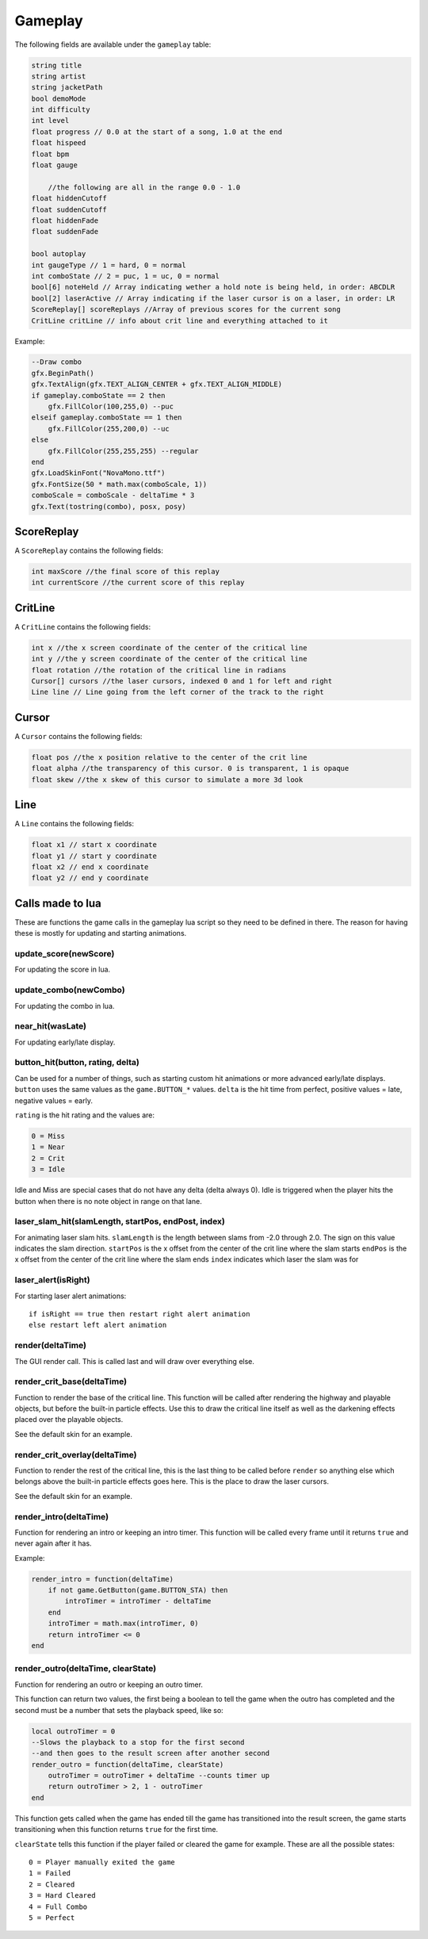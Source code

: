 Gameplay
========
The following fields are available under the ``gameplay`` table:

.. code-block:: c#

    string title
    string artist
    string jacketPath
    bool demoMode
    int difficulty
    int level
    float progress // 0.0 at the start of a song, 1.0 at the end
    float hispeed
    float bpm
    float gauge
	
	//the following are all in the range 0.0 - 1.0
    float hiddenCutoff
    float suddenCutoff
    float hiddenFade
    float suddenFade
	
    bool autoplay
    int gaugeType // 1 = hard, 0 = normal
    int comboState // 2 = puc, 1 = uc, 0 = normal
    bool[6] noteHeld // Array indicating wether a hold note is being held, in order: ABCDLR
    bool[2] laserActive // Array indicating if the laser cursor is on a laser, in order: LR
    ScoreReplay[] scoreReplays //Array of previous scores for the current song
    CritLine critLine // info about crit line and everything attached to it
    
Example:    

.. code-block:: lua

    --Draw combo
    gfx.BeginPath()
    gfx.TextAlign(gfx.TEXT_ALIGN_CENTER + gfx.TEXT_ALIGN_MIDDLE)
    if gameplay.comboState == 2 then
        gfx.FillColor(100,255,0) --puc
    elseif gameplay.comboState == 1 then
        gfx.FillColor(255,200,0) --uc
    else
        gfx.FillColor(255,255,255) --regular
    end
    gfx.LoadSkinFont("NovaMono.ttf")
    gfx.FontSize(50 * math.max(comboScale, 1))
    comboScale = comboScale - deltaTime * 3
    gfx.Text(tostring(combo), posx, posy)

    
ScoreReplay
***********
A ``ScoreReplay`` contains the following fields:
    
.. code-block:: c

    int maxScore //the final score of this replay
    int currentScore //the current score of this replay

    
CritLine
********
A ``CritLine`` contains the following fields:
    
.. code-block:: c

    int x //the x screen coordinate of the center of the critical line
    int y //the y screen coordinate of the center of the critical line
    float rotation //the rotation of the critical line in radians
    Cursor[] cursors //the laser cursors, indexed 0 and 1 for left and right
    Line line // Line going from the left corner of the track to the right

    
Cursor
******
A ``Cursor`` contains the following fields:
    
.. code-block:: c

    float pos //the x position relative to the center of the crit line
    float alpha //the transparency of this cursor. 0 is transparent, 1 is opaque
    float skew //the x skew of this cursor to simulate a more 3d look
    
Line
****
A ``Line`` contains the following fields:

.. code-block:: c
    
    float x1 // start x coordinate
    float y1 // start y coordinate
    float x2 // end x coordinate
    float y2 // end y coordinate

Calls made to lua
*****************
These are functions the game calls in the gameplay lua script so they need to be defined in there. The reason for having these is mostly for updating and starting animations.

update_score(newScore)
^^^^^^^^^^^^^^^^^^^^^^
For updating the score in lua.

update_combo(newCombo)
^^^^^^^^^^^^^^^^^^^^^^
For updating the combo in lua.

near_hit(wasLate)
^^^^^^^^^^^^^^^^^
For updating early/late display.

button_hit(button, rating, delta)
^^^^^^^^^^^^^^^^^^^^^^^^^^^^^^^^^
Can be used for a number of things, such as starting custom hit animations or more advanced early/late displays.
``button`` uses the same values as the ``game.BUTTON_*`` values.
``delta`` is the hit time from perfect, positive values = late, negative values = early.

``rating`` is the hit rating and the values are:

.. code-block:: c

    0 = Miss
    1 = Near
    2 = Crit
    3 = Idle

Idle and Miss are special cases that do not have any delta (delta always 0). Idle is triggered when the player
hits the button when there is no note object in range on that lane.

laser_slam_hit(slamLength, startPos, endPost, index)
^^^^^^^^^^^^^^^^^^^^^^^^^^^^^^^^^^^^^^^^^^^^^^^^^^^^
For animating laser slam hits.
``slamLength`` is the length between slams from -2.0 through 2.0. The sign on this value indicates the slam direction.
``startPos`` is the x offset from the center of the crit line where the slam starts
``endPos`` is the x offset from the center of the crit line where the slam ends
``index`` indicates which laser the slam was for

laser_alert(isRight)
^^^^^^^^^^^^^^^^^^^^
For starting laser alert animations::

    if isRight == true then restart right alert animation
    else restart left alert animation
    
render(deltaTime)
^^^^^^^^^^^^^^^^^
The GUI render call. This is called last and will draw over everything else.
    
render_crit_base(deltaTime)
^^^^^^^^^^^^^^^^^^^^^^^^^^^
Function to render the base of the critical line. This function will be called
after rendering the highway and playable objects, but before the built-in particle
effects. Use this to draw the critical line itself as well as the darkening effects
placed over the playable objects.

See the default skin for an example.
    
render_crit_overlay(deltaTime)
^^^^^^^^^^^^^^^^^^^^^^^^^^^^^^
Function to render the rest of the critical line, this is the last thing to be called
before ``render`` so anything else which belongs above the built-in particle effects goes here.
This is the place to draw the laser cursors.

See the default skin for an example.
    
render_intro(deltaTime)
^^^^^^^^^^^^^^^^^^^^^^^
Function for rendering an intro or keeping an intro timer. This function will be
called every frame until it returns ``true`` and never again after it has.

Example:

.. code-block:: lua

    render_intro = function(deltaTime)
        if not game.GetButton(game.BUTTON_STA) then
            introTimer = introTimer - deltaTime
        end
        introTimer = math.max(introTimer, 0)
        return introTimer <= 0
    end

render_outro(deltaTime, clearState)
^^^^^^^^^^^^^^^^^^^^^^^^^^^^^^^^^^^
Function for rendering an outro or keeping an outro timer.

This function can return two values, the first being a boolean to tell the game
when the outro has completed and the second must be a number that sets the playback
speed, like so:

.. code-block:: lua
    
    local outroTimer = 0
    --Slows the playback to a stop for the first second
    --and then goes to the result screen after another second
    render_outro = function(deltaTime, clearState)
        outroTimer = outroTimer + deltaTime --counts timer up
        return outroTimer > 2, 1 - outroTimer
    end


This function gets called when the game has ended till the game has transitioned into
the result screen, the game starts transitioning when this function returns ``true``
for the first time.

``clearState`` tells this function if the player failed or cleared the game for example.
These are all the possible states::

    0 = Player manually exited the game
    1 = Failed
    2 = Cleared
    3 = Hard Cleared
    4 = Full Combo
    5 = Perfect
